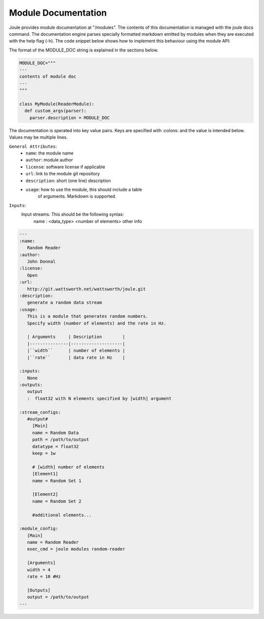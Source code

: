 .. _module-docs:

Module Documentation
--------------------

Joule provides module documentation at "/modules". 
The contents of this documentation is managed with the joule docs command.
The documentation engine parses specially formatted markdown emitted by modules
when they are executed with the help flag (-h). The code snippet below
shows how to implement this behaviour using the module API:

The format of  the MODULE_DOC string is explained in the sections below.

.. highlight:: python
  :linenothreshold: 5

.. code:: python

  MODULE_DOC="""
  ---
  contents of module doc
  ---
  """

  class MyModule(ReaderModule):
    def custom_args(parser):
      parser.description = MODULE_DOC
        

The documentation is sperated into key value pairs. Keys are specified
with :colons: and the value is intended below. Values may be multiple
lines.

``General Attributes``: 
  * ``name``: the module name
  * ``author``: module author
  * ``license``: software license if applicable
  * ``url``: link to the module git repository
  * ``description``: short (one line) description
  * ``usage``: how to use the module, this should include a table
      of arguments. Markdown is supported.
``Inputs``:
  Input streams. This should be the following syntax:
       name
       :  <data_type> <number of elements> other info


.. highlight:: rest
	       
.. code:: rst

   ---
   :name:
      Random Reader
   :author:
      John Donnal
   :license:
      Open
   :url:
      http://git.wattsworth.net/wattsworth/joule.git
   :description:
      generate a random data stream
   :usage:
      This is a module that generates random numbers.
      Specify width (number of elements) and the rate in Hz.
    
      | Arguments     | Description        |
      |---------------|--------------------|
      |``width``      | number of elements |
      |``rate``       | data rate in Hz    |

   :inputs:
      None
   :outputs:
      output
      :  float32 with N elements specified by [width] argument
      
   :stream_configs:
      #output#
        [Main]
	name = Random Data
	path = /path/to/output
	datatype = float32
	keep = 1w
      
	# [width] number of elements
	[Element1]
	name = Random Set 1

	[Element2]
	name = Random Set 2

	#additional elements...

   :module_config:
      [Main]
      name = Random Reader
      exec_cmd = joule modules random-reader

      [Arguments]
      width = 4
      rate = 10 #Hz

      [Outputs]
      output = /path/to/output
   ---
